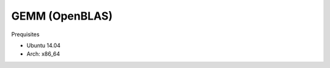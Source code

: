 ###########################################################
GEMM (OpenBLAS)
###########################################################


Prequisites

- Ubuntu 14.04
- Arch: x86_64

